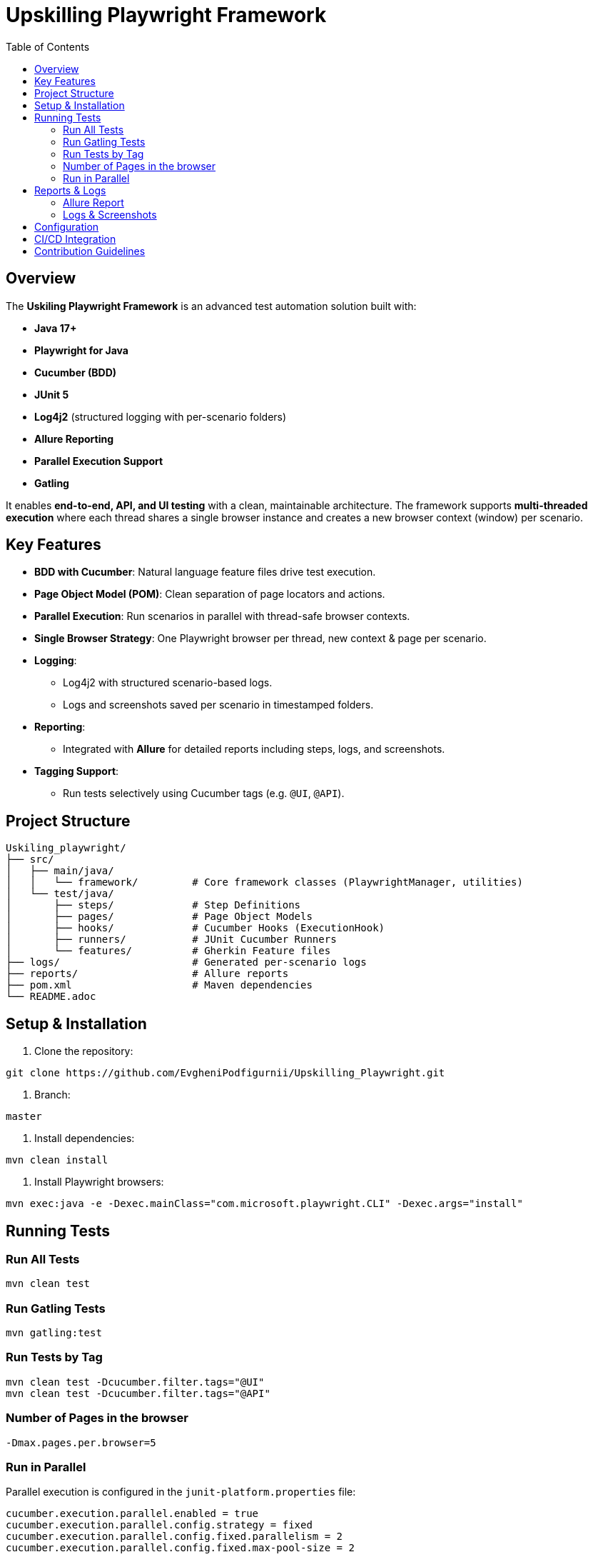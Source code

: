 = Upskilling Playwright Framework
:toc:
:toclevels: 3
:icons: font
:source-highlighter: highlightjs

== Overview
The *Uskiling Playwright Framework* is an advanced test automation solution built with:

- **Java 17+**
- **Playwright for Java**
- **Cucumber (BDD)**
- **JUnit 5**
- **Log4j2** (structured logging with per-scenario folders)
- **Allure Reporting**
- **Parallel Execution Support**
- **Gatling**

It enables **end-to-end, API, and UI testing** with a clean, maintainable architecture. The framework supports **multi-threaded execution** where each thread shares a single browser instance and creates a new browser context (window) per scenario.

== Key Features
- **BDD with Cucumber**: Natural language feature files drive test execution.
- **Page Object Model (POM)**: Clean separation of page locators and actions.
- **Parallel Execution**: Run scenarios in parallel with thread-safe browser contexts.
- **Single Browser Strategy**: One Playwright browser per thread, new context & page per scenario.
- **Logging**:
* Log4j2 with structured scenario-based logs.
* Logs and screenshots saved per scenario in timestamped folders.
- **Reporting**:
* Integrated with *Allure* for detailed reports including steps, logs, and screenshots.
- **Tagging Support**:
* Run tests selectively using Cucumber tags (e.g. `@UI`, `@API`).

== Project Structure
[source,plaintext]
----
Uskiling_playwright/
├── src/
│   ├── main/java/
│   │   └── framework/         # Core framework classes (PlaywrightManager, utilities)
│   └── test/java/
│       ├── steps/             # Step Definitions
│       ├── pages/             # Page Object Models
│       ├── hooks/             # Cucumber Hooks (ExecutionHook)
│       ├── runners/           # JUnit Cucumber Runners
│       └── features/          # Gherkin Feature files
├── logs/                      # Generated per-scenario logs
├── reports/                   # Allure reports
├── pom.xml                    # Maven dependencies
└── README.adoc
----

== Setup & Installation
1. Clone the repository:
[source,bash]
----
git clone https://github.com/EvgheniPodfigurnii/Upskilling_Playwright.git
----

2. Branch:
----
master
----

3. Install dependencies:
[source,bash]
----
mvn clean install
----

4. Install Playwright browsers:
[source,bash]
----
mvn exec:java -e -Dexec.mainClass="com.microsoft.playwright.CLI" -Dexec.args="install"
----

== Running Tests

=== Run All Tests
[source,bash]
----
mvn clean test
----

=== Run Gatling Tests
[source,bash]
----
mvn gatling:test
----

=== Run Tests by Tag
[source,bash]
----
mvn clean test -Dcucumber.filter.tags="@UI"
mvn clean test -Dcucumber.filter.tags="@API"
----

=== Number of Pages in the browser
[source,bash]
----
-Dmax.pages.per.browser=5
----

=== Run in Parallel
Parallel execution is configured in the `junit-platform.properties` file:
[source,properties]
----
cucumber.execution.parallel.enabled = true
cucumber.execution.parallel.config.strategy = fixed
cucumber.execution.parallel.config.fixed.parallelism = 2
cucumber.execution.parallel.config.fixed.max-pool-size = 2
----

Update `parallelism` to match available threads.

== Reports & Logs

=== Allure Report
1. Generate report:
[source,bash]
----
mvn allure:report
----

2. Serve report:
[source,bash]
----
mvn allure:serve
----

Reports include steps, logs, and attached screenshots.

=== Logs & Screenshots
- Logs and screenshots are stored under `logs/` in per-scenario timestamped folders:
[source,plaintext]
----
logs/
 └── 19.08.2025/12-30-45/
     ├── API
        ├── APILoginUser
            ├── ScenarioName
                ├── testGetLine_1.log
                ├── screenshotGetLine_1.png

     ├── UI
        ├── LoginUser
            ├── ScenarioName
                ├── testGetLine_11.log
                ├── screenshotGetLine_11.png
----

== Configuration
- **Browser Type**: Configurable in `ExecutionHook` (Chromium, Firefox, WebKit).
- **Headless Mode**: Toggle headless/headed execution.
- **Timeouts**: Global timeout settings for steps, elements, and navigation.
- **Base URL**: Centralized configuration for test environments.

== CI/CD Integration
- Easily integratable with Jenkins, GitHub Actions, or GitLab CI.
- Store Allure results as build artifacts.
- Publish Allure reports for test visibility.

== Contribution Guidelines
- Follow POM and BDD best practices.
- One feature per `.feature` file.
- Keep step definitions lean—delegate logic to Page Objects.
- Ensure logs and screenshots are attached for debugging.
- Use meaningful tags for test organization.

